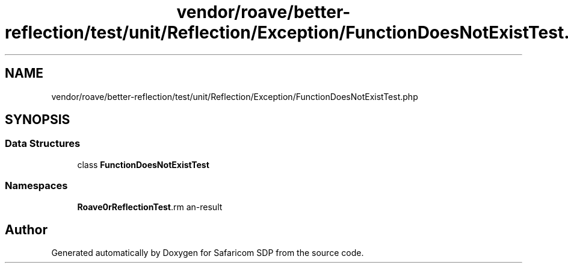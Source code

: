 .TH "vendor/roave/better-reflection/test/unit/Reflection/Exception/FunctionDoesNotExistTest.php" 3 "Sat Sep 26 2020" "Safaricom SDP" \" -*- nroff -*-
.ad l
.nh
.SH NAME
vendor/roave/better-reflection/test/unit/Reflection/Exception/FunctionDoesNotExistTest.php
.SH SYNOPSIS
.br
.PP
.SS "Data Structures"

.in +1c
.ti -1c
.RI "class \fBFunctionDoesNotExistTest\fP"
.br
.in -1c
.SS "Namespaces"

.in +1c
.ti -1c
.RI " \fBRoave\\BetterReflectionTest\\Reflection\\Exception\fP"
.br
.in -1c
.SH "Author"
.PP 
Generated automatically by Doxygen for Safaricom SDP from the source code\&.
